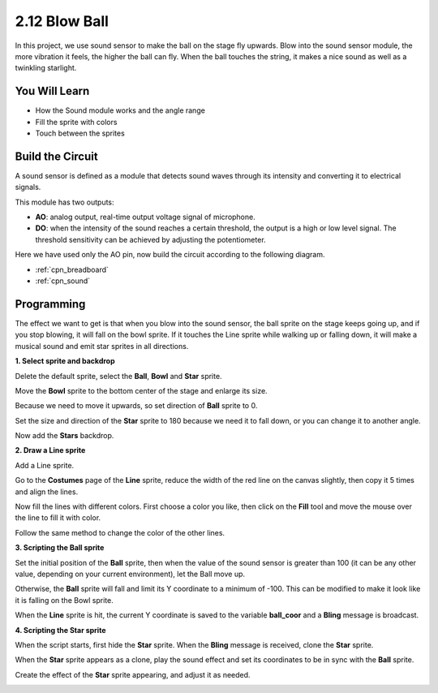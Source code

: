 .. _blow_ball:

2.12 Blow Ball
==============================

In this project, we use sound sensor to make the ball on the stage fly upwards. Blow into the sound sensor module, the more vibration it feels, the higher the ball can fly. When the ball touches the string, it makes a nice sound as well as a twinkling starlight.

.. image:: img/18_ball.png

You Will Learn
---------------------

- How the Sound module works and the angle range
- Fill the sprite with colors
- Touch between the sprites

Build the Circuit
-----------------------

A sound sensor is defined as a module that detects sound waves through its intensity and converting it to electrical signals.

This module has two outputs:

* **AO**: analog output, real-time output voltage signal of microphone.
* **DO**: when the intensity of the sound reaches a certain threshold, the output is a high or low level signal. The threshold sensitivity can be achieved by adjusting the potentiometer.

Here we have used only the AO pin, now build the circuit according to the following diagram.

.. image:: img/circuit/sound_circuit.png

* :ref:`cpn_breadboard`
* :ref:`cpn_sound` 

Programming
------------------

The effect we want to get is that when you blow into the sound sensor, the ball sprite on the stage keeps going up, and if you stop blowing, it will fall on the bowl sprite. If it touches the Line sprite while walking up or falling down, it will make a musical sound and emit star sprites in all directions.


**1. Select sprite and backdrop**

Delete the default sprite, select the **Ball**, **Bowl** and **Star** sprite.

.. image:: img/18_ball1.png


Move the **Bowl** sprite to the bottom center of the stage and enlarge its size.

.. image:: img/18_ball3.png

Because we need to move it upwards, so set direction of **Ball** sprite to 0.

.. image:: img/18_ball4.png

Set the size and direction of the **Star** sprite to 180 because we need it to fall down, or you can change it to another angle.

.. image:: img/18_ball12.png

Now add the **Stars** backdrop.

.. image:: img/18_ball2.png

**2. Draw a Line sprite**

Add a Line sprite.

.. image:: img/18_ball7.png

Go to the **Costumes** page of the **Line** sprite, reduce the width of the red line on the canvas slightly, then copy it 5 times and align the lines.

.. image:: img/18_ball8.png

Now fill the lines with different colors. First choose a color you like, then click on the **Fill** tool and move the mouse over the line to fill it with color.

.. image:: img/18_ball9.png

Follow the same method to change the color of the other lines.

.. image:: img/18_ball10.png


**3. Scripting the Ball sprite**

Set the initial position of the **Ball** sprite, then when the value of the sound sensor is greater than 100 (it can be any other value, depending on your current environment), let the Ball move up.

.. image:: img/18_ball5.png

Otherwise, the **Ball** sprite will fall and limit its Y coordinate to a minimum of -100. This can be modified to make it look like it is falling on the Bowl sprite.

.. image:: img/18_ball6.png

When the **Line** sprite is hit, the current Y coordinate is saved to the variable **ball_coor** and a **Bling** message is broadcast.

.. image:: img/18_ball11.png

**4. Scripting the Star sprite**

When the script starts, first hide the **Star** sprite. When the **Bling** message is received, clone the **Star** sprite.

.. image:: img/18_ball13.png

When the **Star** sprite appears as a clone, play the sound effect and set its coordinates to be in sync with the **Ball** sprite.

.. image:: img/18_ball14.png

Create the effect of the **Star** sprite appearing, and adjust it as needed.

.. image:: img/18_ball15.png